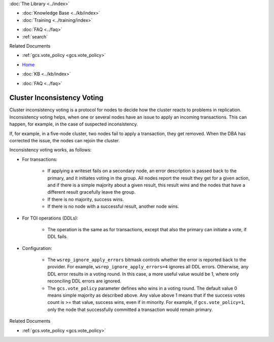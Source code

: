 .. meta::
   :title: Inconsistency Voting
   :description:
   :language: en-US
   :keywords: galera cluster, inconsistency voting
   :copyright: Codership Oy, 2014 - 2021. All Rights Reserved.


.. container:: left-margin

   .. container:: left-margin-top

      :doc:`The Library <../index>`

   .. container:: left-margin-content

      .. cssclass:: here

         - :doc:`Documentation <./index>`

      - :doc:`Knowledge Base <../kb/index>`
      - :doc:`Training <../training/index>`

      .. cssclass:: sub-links

         - :doc:`Training Courses <../training/courses/index>`
         - :doc:`Tutorial Articles <../training/tutorials/index>`
         - :doc:`Training Videos <../training/videos/index>`

      - :doc:`FAQ <../faq>`
      - :ref:`search`

      Related Documents

      - :ref:`gcs.vote_policy <gcs.vote_policy>`

.. container:: top-links

   - `Home <https://galeracluster.com>`_

   .. cssclass:: here

      - :doc:`Docs <./index>`

   - :doc:`KB <../kb/index>`

   .. cssclass:: nav-wider

      - :doc:`Training <../training/index>`

   - :doc:`FAQ <../faq>`


.. cssclass:: library-document
.. _`inconsistency-voting`:

=================================
Cluster Inconsistency Voting
=================================

.. index::
   pair: Configuration; gcs.vote_policy


Cluster inconsistency voting is a protocol for nodes to decide how the cluster reacts to problems in replication. Inconsistency voting helps, when one or several nodes have an issue to apply an incoming transactions. This can happen, for example, in the case of suspected inconsistency.

If, for example, in a five-node cluster, two nodes fail to apply a transaction, they get removed. When the DBA has corrected the issue, the nodes can rejoin the cluster.

Inconsistency voting works, as follows:

- For transactions:

   - If applying a writeset fails on a secondary node, an error description is passed back to the primary, and it initiates voting in the group. All nodes report the result they get for a given action, and if there is a simple majority about a given result, this result wins and the nodes that have a different result gracefully leave the group.
   
   -  If there is no majority, success wins.
   
   - If there is no node with a successful result, another node wins.

- For TOI operations (DDLs):

   - The operation is the same as for transactions, except that also the primary can initiate a vote, if DDL fails.

- Configuration:

   - The ``wsrep_ignore_apply_errors`` bitmask controls whether the error is reported back to the provider. For example, ``wsrep_ignore_apply_errors=4`` ignores all DDL errors. Otherwise, any DDL error results in a voting round. In this case, a more useful value would be 1, where only reconciling DDL errors are ignored.
   
   - The ``gcs.vote_policy`` parameter defines who wins in a voting round. The default value 0 means simple majority as described above. Any value above 1 means that if the success votes count is >= that value, success wins, even if in minority. For example, if ``gcs.vote_policy=1``, only the node that successfully committed a transaction would remain primary.


.. container:: bottom-links

   Related Documents

   - :ref:`gcs.vote_policy <gcs.vote_policy>`
